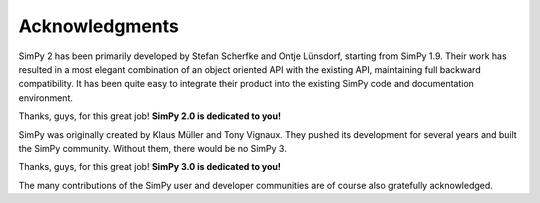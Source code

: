 ===============
Acknowledgments
===============

SimPy 2 has been primarily developed by Stefan Scherfke and Ontje Lünsdorf,
starting from SimPy 1.9. Their work has resulted in a most elegant combination
of an object oriented API with the existing API, maintaining full backward
compatibility. It has been quite easy to integrate their product into the
existing SimPy code and documentation environment.

Thanks, guys, for this great job! **SimPy 2.0 is dedicated to you!**

SimPy was originally created by Klaus Müller and Tony Vignaux. They pushed its
development for several years and built the SimPy community. Without them,
there would be no SimPy 3.

Thanks, guys, for this great job! **SimPy 3.0 is dedicated to you!**

The many contributions of the SimPy user and developer communities are of
course also gratefully acknowledged.

